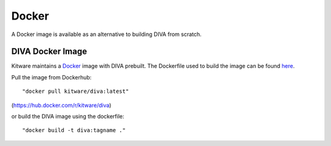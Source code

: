 Docker
======

A Docker image is available as an alternative to building DIVA from scratch.

DIVA Docker Image
-----------------

Kitware maintains a `Docker <https://www.docker.com/>`_ image with DIVA prebuilt.
The Dockerfile used to build the image can be found `here <Dockerfile>`_.

Pull the image from Dockerhub::

 "docker pull kitware/diva:latest"

(`https://hub.docker.com/r/kitware/diva <https://hub.docker.com/r/kitware/diva>`_)

or build the DIVA image using the dockerfile::

 "docker build -t diva:tagname ."
